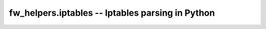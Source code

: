 fw_helpers.iptables -- Iptables parsing in Python
=================================================

    .. autoclass:: fw_helpers.iptables.Rule

        .. automethod:: fw_helpers.iptables.Rule.i_opt
        .. automethod:: fw_helpers.iptables.Rule.match

    .. autoclass:: fw_helpers.iptables.IptablesFirewall

        .. autoattribute:: fw_helpers.iptables.IptablesFirewall.flatrules
        .. automethod:: fw_helpers.iptables.IptablesFirewall.parse_firewall
        .. automethod:: fw_helpers.iptables.IptablesFirewall.trace_cnx
        .. automethod:: fw_helpers.iptables.IptablesFirewall.run_chain